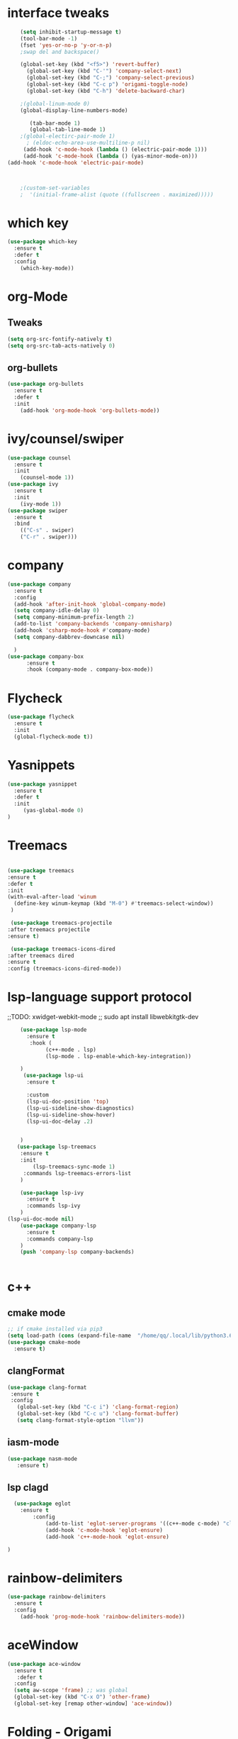 
#+STARTUP: overview 
#+PROPERTY: header-args :comments yes :results silent
* interface tweaks
  #+BEGIN_SRC emacs-lisp
	(setq inhibit-startup-message t)
	(tool-bar-mode -1)
	(fset 'yes-or-no-p 'y-or-n-p)
	;swap del and backspace() 

	(global-set-key (kbd "<f5>") 'revert-buffer)
      (global-set-key (kbd "C-'") 'company-select-next)
      (global-set-key (kbd "C-;") 'company-select-previous)
      (global-set-key (kbd "C-c p") 'origami-toggle-node)
      (global-set-key (kbd "C-h") 'delete-backward-char)  

	;(global-linum-mode 0)
	(global-display-line-numbers-mode)

       (tab-bar-mode 1)
       (global-tab-line-mode 1)
    ;(global-electirc-pair-mode 1)
      ; (eldoc-echo-area-use-multiline-p nil)
     (add-hook 'c-mode-hook (lambda () (electric-pair-mode 1)))
     (add-hook 'c-mode-hook (lambda () (yas-minor-mode-on)))
(add-hook 'c-mode-hook 'electric-pair-mode)


   
	;(custom-set-variables
	;  '(initial-frame-alist (quote ((fullscreen . maximized)))))
  #+END_SRC
* which key
  #+BEGIN_SRC emacs-lisp
    (use-package which-key
      :ensure t 
      :defer t
      :config
        (which-key-mode))
  #+END_SRC
* org-Mode
** Tweaks
   #+BEGIN_SRC emacs-lisp
     (setq org-src-fontify-natively t)
     (setq org-src-tab-acts-natively 0)

   #+END_SRC
** org-bullets
   #+BEGIN_SRC emacs-lisp
     (use-package org-bullets
       :ensure t
       :defer t
       :init
         (add-hook 'org-mode-hook 'org-bullets-mode))
   #+END_SRC

* ivy/counsel/swiper
  #+BEGIN_SRC emacs-lisp
    (use-package counsel
      :ensure t 
      :init
        (counsel-mode 1))
    (use-package ivy
      :ensure t 
      :init
        (ivy-mode 1))
    (use-package swiper
      :ensure t 
      :bind 
        (("C-s" . swiper)
        ("C-r" . swiper)))
  #+END_SRC

* company
  #+BEGIN_SRC emacs-lisp
    (use-package company
      :ensure t 
      :config
      (add-hook 'after-init-hook 'global-company-mode)     
      (setq company-idle-delay 0)
      (setq company-minimum-prefix-length 2)
      (add-to-list 'company-backends 'company-omnisharp)
      (add-hook 'csharp-mode-hook #'company-mode)
      (setq company-dabbrev-downcase nil)

      )
    (use-package company-box
          :ensure t
          :hook (company-mode . company-box-mode))
  #+END_SRC
* Flycheck
  #+BEGIN_SRC emacs-lisp
    (use-package flycheck
      :ensure t
      :init
      (global-flycheck-mode t))

  #+END_SRC

* Yasnippets
   #+BEGIN_SRC emacs-lisp
    (use-package yasnippet
      :ensure t
      :defer t
      :init
         (yas-global-mode 0) 
    )
  #+END_SRC
* Treemacs
  #+BEGIN_SRC emacs-lisp

  (use-package treemacs
  :ensure t
  :defer t
  :init
  (with-eval-after-load 'winum
    (define-key winum-keymap (kbd "M-0") #'treemacs-select-window))
   )
  
   (use-package treemacs-projectile
  :after treemacs projectile
  :ensure t)

   (use-package treemacs-icons-dired
  :after treemacs dired
  :ensure t
  :config (treemacs-icons-dired-mode))
  #+END_SRC
* lsp-language support protocol
  ;;TODO: xwidget-webkit-mode
  ;; sudo apt install  libwebkitgtk-dev
  #+BEGIN_SRC emacs-lisp
    (use-package lsp-mode
      :ensure t 
       :hook (
            (c++-mode . lsp)
            (lsp-mode . lsp-enable-which-key-integration))

    )
     (use-package lsp-ui
      :ensure t 
      
      :custom
      (lsp-ui-doc-position 'top)
      (lsp-ui-sideline-show-diagnostics)
      (lsp-ui-sideline-show-hover)
      (lsp-ui-doc-delay .2)
      
        
    )
   (use-package lsp-treemacs
    :ensure t 
    :init
        (lsp-treemacs-sync-mode 1)
     :commands lsp-treemacs-errors-list
    )

    (use-package lsp-ivy
      :ensure t 
      :commands lsp-ivy
    )
(lsp-ui-doc-mode nil)
    (use-package company-lsp
      :ensure t 
      :commands company-lsp
    )
    (push 'company-lsp company-backends)


  #+END_SRC
* c++ 
** cmake mode 
   #+BEGIN_SRC emacs-lisp
    ;; if cmake installed via pip3
    (setq load-path (cons (expand-file-name  "/home/qq/.local/lib/python3.6/site-packages/cmake/data/share/cmake-3.13/editors/emacs/cmake-mode") load-path))
    (use-package cmake-mode
      :ensure t)
  #+END_SRC
** clangFormat
  #+Begin_SRC emacs-lisp
    (use-package clang-format
     :ensure t
     :config
       (global-set-key (kbd "C-c i") 'clang-format-region)
       (global-set-key (kbd "C-c u") 'clang-format-buffer)
       (setq clang-format-style-option "llvm"))
  #+END_SRC
** iasm-mode
   #+BEGIN_SRC emacs-lisp
     (use-package nasm-mode
        :ensure t)

   #+END_SRC
** lsp clagd
   #+BEGIN_SRC emacs-lisp
       (use-package eglot
	     :ensure t
             :config
                 (add-to-list 'eglot-server-programs '((c++-mode c-mode) "clangd"))
                 (add-hook 'c-mode-hook 'eglot-ensure)
                 (add-hook 'c++-mode-hook 'eglot-ensure)  

     )

   #+END_SRC
** 

* rainbow-delimiters
 #+BEGIN_SRC emacs-lisp
   (use-package rainbow-delimiters
     :ensure t
     :config
       (add-hook 'prog-mode-hook 'rainbow-delimiters-mode))
   #+END_SRC
* aceWindow
  #+BEGIN_SRC emacs-lisp
    (use-package ace-window
      :ensure t
       :defer t
      :config
      (setq aw-scope 'frame) ;; was global
      (global-set-key (kbd "C-x O") 'other-frame)
      (global-set-key [remap other-window] 'ace-window))
 
  #+END_SRC
* Folding - Origami
  #+BEGIN_SRC emacs-lisp
    (use-package origami
    :ensure t
     :defer t
    :config
         (add-hook 'after-init-hook 'global-origami-mode)
    )


  #+END_SRC
* GdScript
  #+BEGIN_SRC emacs-lisp
    (use-package gdscript-mode
    :ensure t

    )
  (setq gdscript-godot-executable "/home/babayaga/Godot/Godot")

  #+END_SRC
* OmniSharp
   #+BEGIN_SRC emacs-lisp
     (use-package omnisharp
       :ensure t
       :config
       (add-hook 'csharp-mode-hook 'omnisharp-mode)

       )
  #+END_SRC

* Projectile
   #+BEGIN_SRC emacs-lisp
     (use-package projectile
       :ensure t
       :config
       (projectile-mode +1)
       )


  #+END_SRC


  
* Themes
** Drakula Shite
  #+BEGIN_SRC emacs-lisp
    (use-package  dracula-theme
      :ensure t)
  #+END_SRC


* Not in use
**     (use-package helm-lsp
    :ensure t    
    :commands helm-lsp-workspace-symbol
    )
**     (use-package lsp-ui
      :ensure t 
      :commands lsp-ui-mode
      :custom
      (lsp-ui-doc-position 'top)
      (lsp-ui-sideline-show-diagnostics)
      (lsp-ui-sideline-show-hover)
      (lsp-ui-doc-delay .2)
      
        
    )
**  (use-package lsp-treemacs
    :ensure t 
    :init
        (lsp-treemacs-sync-mode 1)
     :commands lsp-treemacs-errors-list
    )
** * helm
 ##+BEGIN_SRC emacs-lisp
(use-package helm
  :ensure t
  :diminish helm-mode
  :init
  (progn
    (require 'helm-config)
    (setq helm-candidate-number-limit 100)
    ;; From https://gist.github.com/antifuchs/9238468
    (setq helm-idle-delay 0.0 ; update fast sources immediately (doesn't).
          helm-input-idle-delay 0.01  ; this actually updates things
                                        ; reeeelatively quickly.
          helm-yas-display-key-on-candidate t
          helm-quick-update t
          helm-M-x-requires-pattern nil
          helm-ff-skip-boring-files t)
    (helm-mode))
  :bind (("C-c h" . helm-mini)
        ("C-x C-f" . helm-find-files)	
         ("C-x C-b" . helm-buffers-list)
         ("C-x b" . helm-buffers-list)
         ("M-y" . helm-show-kill-ring)
         ("M-x" . helm-M-x)
         ("C-x c o" . helm-occur)
         ("C-x c SPC" . helm-all-mark-rings)))
  (use-package helm-projectile
   :ensure t
  )
  (use-package helm-ag
    :defer t
   :ensure t
  )
  (use-package helm-swoop
   :ensure t
   :bind(("C-s" . helm-swoop))
  )

 ##+END_SRC


